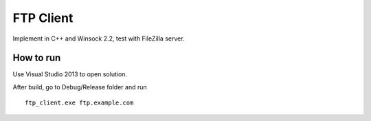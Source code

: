 ==========
FTP Client
==========

Implement in C++ and Winsock 2.2, test with FileZilla server.

How to run
==========

Use Visual Studio 2013 to open solution.

After build, go to Debug/Release folder and run ::

        ftp_client.exe ftp.example.com

